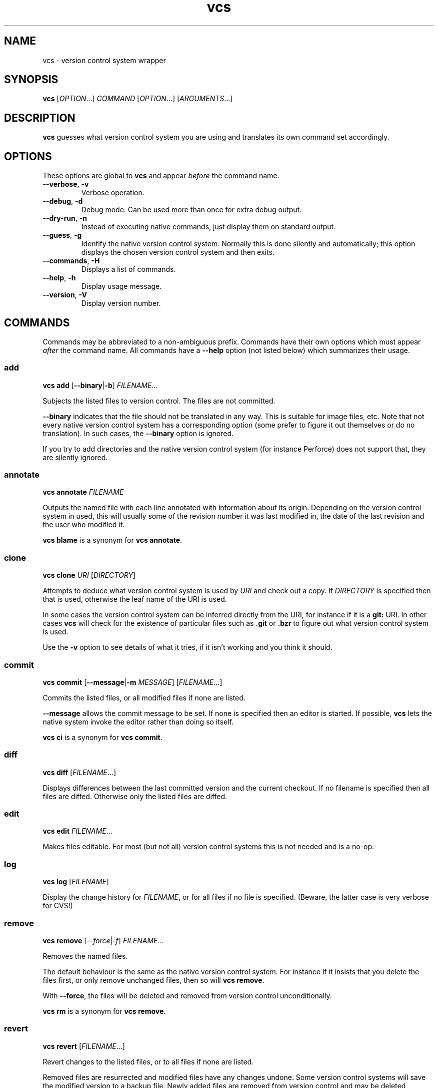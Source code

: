 .TH vcs 1
.SH NAME
vcs - version control system wrapper
.SH SYNOPSIS
\fBvcs\fR [\fIOPTION\fR...] \fICOMMAND\fR [\fIOPTION\fR...] [\fIARGUMENTS\fR...]
.SH DESCRIPTION
.B vcs
guesses what version control system you are using and translates its
own command set accordingly.
.SH OPTIONS
These options are global to
.B vcs
and appear
.I before
the command name.
.TP
.B \-\-verbose\fR, \fB\-v
Verbose operation.
.TP
.B \-\-debug\fR, \fB-d
Debug mode.
Can be used more than once for extra debug output.
.TP
.B \-\-dry-run\fR, \fB\-n
Instead of executing native commands, just display them on standard output.
.TP
.B \-\-guess\fR, \fB\-g
Identify the native version control system.
Normally this is done silently and automatically; this option displays the
chosen version control system and then exits.
.TP
.B \-\-commands\fR, \fB\-H
Displays a list of commands.
.TP
.B \-\-help\fR, \fB\-h
Display usage message.
.TP
.B \-\-version\fR, \fB\-V
Display version number.
.SH COMMANDS
Commands may be abbreviated to a non-ambiguous prefix.
Commands have their own options which must appear
.I after
the command name.
All commands have a
.B \-\-help
option (not listed below) which summarizes their usage.
.SS add
.B vcs
.B add
.RB [ \-\-binary | \-b ]
.IR FILENAME ...
.PP
Subjects the listed files to version control.
The files are not committed.
.PP
.B \-\-binary
indicates that the file should not be translated in any way.
This is suitable for image files, etc.
Note that not every native version control system has a corresponding
option (some prefer to figure it out themselves or do no translation).
In such cases, the \fB--binary\fR option is ignored.
.PP
If you try to add directories and the native version control system
(for instance Perforce) does not support that, they are silently
ignored.
.SS annotate
.B vcs
.B annotate
.I FILENAME
.PP
Outputs the named file with each line annotated with information about
its origin.
Depending on the version control system in used, this will usually
some of the revision number it was last modified in, the date of the
last revision and the user who modified it.
.PP
.B "vcs blame"
is a synonym for
.BR "vcs annotate" .
.SS clone
.B vcs
.B clone
.I URI
.RI [ DIRECTORY ]
.PP
Attempts to deduce what version control system is used by
.IR URI
and check out a copy.
If
.I DIRECTORY
is specified then that is used, otherwise the leaf name of the URI is used.
.PP
In some cases the version control system can be inferred directly from
the URI, for instance if it is a
.B git:
URI.
In other cases
.B vcs
will check for the existence of particular files such as
.B .git
or
.B .bzr
to figure out what
version control system is used.
.PP
Use the
.B -v
option to see details of what it tries, if it isn't working and you
think it should.
.SS commit
.B vcs
.B commit
.RB [ -\-message | \-m
.IR MESSAGE ]
.RI [ FILENAME ...]
.PP
Commits the listed files, or all modified files if none are listed.
.PP
.B \-\-message
allows the commit message to be set.
If none is specified then an editor is started.
If possible, 
.B vcs
lets the native system invoke the editor rather than doing so itself.
.PP
.B "vcs ci"
is a synonym for
.BR "vcs commit" .
.SS diff
.B vcs
.B diff
.RI [ FILENAME ...]
.PP
Displays differences between the last committed version and the
current checkout.
If no filename is specified then all files are diffed.
Otherwise only the listed files are diffed.
.SS edit
.B vcs
.B edit
.IR FILENAME ...
.PP
Makes files editable.
For most (but not all) version control systems this is not needed and
is a no-op.
.SS log
.B vcs
.B log
.RI [ FILENAME ]
.PP
Display the change history for \fIFILENAME\fR, or for all files if no
file is specified.
(Beware, the latter case is very verbose for CVS!)
.SS remove
.B vcs
.B remove
.RI [ \-\-force | \-f ]
.IR FILENAME ...
.PP
Removes the named files.
.PP
The default behaviour is the same as the native version control system.
For instance if it insists that you delete the files first, or only remove
unchanged files, then so will \fBvcs remove\fR.
.PP
With \fB\-\-force\fR, the files will be deleted and removed from version
control unconditionally.
.PP
.B "vcs rm"
is a synonym for
.BR "vcs remove" .
.SS revert
.B vcs
.B revert
.RI [ FILENAME ...]
.PP
Revert changes to the listed files, or to all files if none are listed.
.PP
Removed files are resurrected and modified files have any changes undone.
Some version control systems will save the modified version to a backup file.
Newly added files are removed from version control and may be deleted
(depending on the underlying version control system).
.PP
Note that not all version control systems can selectively revert
individual files.
.SS status
.B vcs
.B status
.PP
Displays a summary of the current status, showing files that have been
added, edited, removed or are not in version control (and not ignored).
.PP
Note that the output format is generally that of the native version
control system.
One exception to this for Perforce; see below for full details.
.SS update
.B vcs
.B update
.PP
Updates the working tree to the latest revision.
Note that (currently) it is not possible to update only a subset of files,
or to synchronize to a non-head revision.
.PP
For distributed version control systems this both fetches revisions
from a parent branch and updates your working tree.
.PP
.B "vcs update"
does not attempt to handle conflicts in a uniform way across version
control systems.
You get whatever the underlying system gives you: for instance,
conflict markers in files, or questions asked during update.
You may have to run commands such as
.B "bzr resolve"
to indicate conflicts resolved or
.B "p4 resolve"
to perform conflict resolution tool.
.SH ENVIRONMENT
.TP
.B VCS_PAGER
.TP
.B VCS_DIFF_PAGER
.B "vcs diff"
will filter its output through \fBVCS_DIFF_PAGER\fR or, if that is not
set, \fBVCS_PAGER\fR.
.B "vcs log"
and
.B "vcs annotate"
will filter their output through \fBVCS_PAGER\fR.
.IP
The pager command is executed via the shell.
In both cases no filter will be done executed if standard output is
not a terminal.
.IP
You might, for example, set these as follows:
.IP
.B "VCS_PAGER=less"
.br
.B "VCS_DIFF_PAGER=\(aqcolordiff|less -R\(aq"
.SH "SUPPORTED VERSION CONTROL SYSTEMS"
This section describes the supported version control systems.
Any issues specific to them are describe here.
.SS CVS
Web page: http://www.nongnu.org/cvs/
.PP
CVS does not auto-detect file types, so use of \fBvcs add \-\-binary\fR
option when adding images files, etc is mandatory.
.SS Bazaar
Web page: http://bazaar\-vcs.org/
.PP
.B "vcs up"
will invoke
.B "bzr up"
in a bound branch (created with
.BR "bzr checkout" )
and
.B "bzr pull"
in any other branch.
.SS Subversion
Web page: http://subversion.tigris.org/
.SS Git
Web page: http://git\-scm.com/
.PP
.B vcs
has a more CVS-like model than Git; therefore
.B "vcs commit"
will commit all your changes, not just those mentioned with
.BR "git add" .
.PP
.B "vcs revert"
will delete newly added files.
.SS Mercurial
Web page: http://www.selenic.com/mercurial/
.SS Darcs
Web page: http://darcs.net/
.SS Perforce
Web page: http://www.perforce.com/
.PP
.B "vcs edit"
(or
.BR "p4 edit" )
is required before editing existing files.
.PP
Commands that apply to multiple files are applied only to files in or
below the current directory.
The only exception to this is \fBvcs log\fR which applies to the whole
depot.
.PP
.B "vcs status"
produces CVS-like output summarizing which files are open and which are
unknown to Perforce.
The characters at the start of each line have the following meaning:
.TP
.B A
File is opened for add.
.TP
.B E
File is opened for edit.
.TP
.B D
File is opened for delete.
.TP
.B B
File is opened for branch.
.TP
.B I
File is opened for integrate.
.TP
.B ?
File is unknown to Perforce (and not ignored).
.PP
You can put filenames or glob patterns in
.I .vcsignore
in each directory, or in your home directory, to hide files that
would otherwise show up as
.BR ? .
If you ignore a file that is known to Perforce then a warning is printed.
.PP
Perforce will only be detected if at least one of
.BR P4PORT ,
.B P4CONFIG
or
.B P4CLIENT
is set, and detection works by invoking
.B "p4 changes"
to see if the current directory is inside a P4 workspace.
.SH "DESIGN PRINCIPLES"
.B vcs
has a deliberately limited command set.
The idea is to reliably support common operations rather than to support
rare operations but only some of the time.
.PP
.B vcs
is not intended to give exactly identical semantics for every version
control system, just essentially similar ones.
.PP
.B vcs
does not usually attempt to translate the output of native commands to a
consistent format.
As a rule you get what the native system gives you.
.P
.B vcs
is intended to be useful rather than to adhere to arbitrary rules.
.SH AUTHOR
Richard Kettlewell <rjk@greenend.org.uk>
.PP
The VCS home page is:
.B http://www.greenend.org.uk/rjk/2009/vcs.html
